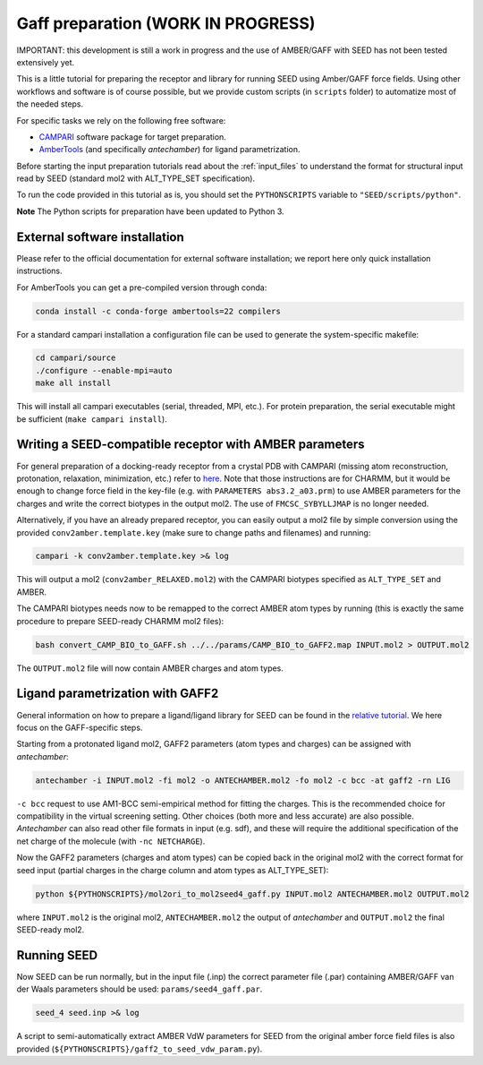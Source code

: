 .. _gaff_preparation:

Gaff preparation (WORK IN PROGRESS)
***********************************

IMPORTANT: this development is still a work in progress and the use 
of AMBER/GAFF with SEED has not been tested extensively yet.

This is a little tutorial for preparing the receptor and library for running 
SEED using Amber/GAFF force fields.
Using other workflows and software is of course possible, but we provide custom
scripts (in ``scripts`` folder) to automatize most of the needed steps. 

For specific tasks we rely on the following free software:

* `CAMPARI <http://campari.sourceforge.net/>`_ software package for target preparation.
* `AmberTools <https://ambermd.org/AmberTools.php>`_ (and specifically *antechamber*) for ligand parametrization.

Before starting the input preparation tutorials read about the :ref:`input_files` to 
understand the format for structural input read by SEED (standard mol2 with ALT_TYPE_SET specification).

To run the code provided in this tutorial as is, you should set the 
``PYTHONSCRIPTS`` variable to ``"SEED/scripts/python"``.

**Note** The Python scripts for preparation have been updated to Python 3.

External software installation
==============================

Please refer to the official documentation for external software installation; we report
here only quick installation instructions.

For AmberTools you can get a pre-compiled version through conda:

.. code-block:: bash

    conda install -c conda-forge ambertools=22 compilers

For a standard campari installation a configuration file can be used to generate 
the system-specific makefile:

.. code-block:: bash

    cd campari/source
    ./configure --enable-mpi=auto
    make all install

This will install all campari executables (serial, threaded, MPI, etc.).
For protein preparation, the serial executable might be sufficient (``make campari install``).

.. _seed_amber_receptor:

Writing a SEED-compatible receptor with AMBER parameters
========================================================

For general preparation of a docking-ready receptor from a crystal PDB with 
CAMPARI (missing atom reconstruction, protonation, relaxation, minimization, etc.)
refer to `here <../restricted/restry.html>`_. Note that those instructions are for CHARMM, but it would
be enough to change force field in the key-file (e.g. with ``PARAMETERS abs3.2_a03.prm``) 
to use AMBER parameters for the charges and write the correct biotypes in the output mol2.
The use of ``FMCSC_SYBYLLJMAP`` is no longer needed.

Alternatively, if you have an already prepared receptor, you can easily output a mol2 file by 
simple conversion using the provided ``conv2amber.template.key`` (make sure to change paths and filenames) 
and running:

.. code-block:: bash 

    campari -k conv2amber.template.key >& log 

This will output a mol2 (``conv2amber_RELAXED.mol2``) with the CAMPARI biotypes specified as 
``ALT_TYPE_SET`` and AMBER.

The CAMPARI biotypes needs now to be remapped to the correct AMBER atom types by running 
(this is exactly the same procedure to prepare SEED-ready CHARMM mol2 files): 

.. code-block:: bash

  bash convert_CAMP_BIO_to_GAFF.sh ../../params/CAMP_BIO_to_GAFF2.map INPUT.mol2 > OUTPUT.mol2

The ``OUTPUT.mol2`` file will now contain AMBER charges and atom types.


Ligand parametrization with GAFF2 
=================================

General information on how to prepare a ligand/ligand library for SEED can be found
in the `relative tutorial <preparation.html>`_. We here focus on the GAFF-specific steps.

Starting from a protonated ligand mol2, GAFF2 parameters (atom types and charges) can be 
assigned with *antechamber*:

.. code-block:: bash 

    antechamber -i INPUT.mol2 -fi mol2 -o ANTECHAMBER.mol2 -fo mol2 -c bcc -at gaff2 -rn LIG

``-c bcc`` request to use AM1-BCC semi-empirical method for fitting the charges. This is the 
recommended choice for compatibility in the virtual screening setting. Other choices 
(both more and less accurate) are also possible. *Antechamber* can also read other file formats 
in input (e.g. sdf), and these will require the additional specification of the net charge of 
the molecule (with ``-nc NETCHARGE``).

Now the GAFF2 parameters (charges and atom types) can be copied back in the original mol2 
with the correct format for seed input (partial charges in the charge column and atom types as ALT_TYPE_SET):

.. code-block:: bash 

    python ${PYTHONSCRIPTS}/mol2ori_to_mol2seed4_gaff.py INPUT.mol2 ANTECHAMBER.mol2 OUTPUT.mol2

where ``INPUT.mol2`` is the original mol2, ``ANTECHAMBER.mol2`` the output of *antechamber* 
and ``OUTPUT.mol2`` the final SEED-ready mol2.

Running SEED
============

Now SEED can be run normally, but in the input file (.inp) the correct 
parameter file (.par) containing AMBER/GAFF van der Waals parameters should be used: ``params/seed4_gaff.par``.

.. code-block:: bash 

    seed_4 seed.inp >& log

A script to semi-automatically extract AMBER VdW parameters for SEED from the original amber force field files 
is also provided (``${PYTHONSCRIPTS}/gaff2_to_seed_vdw_param.py``).



      
    
      
    

